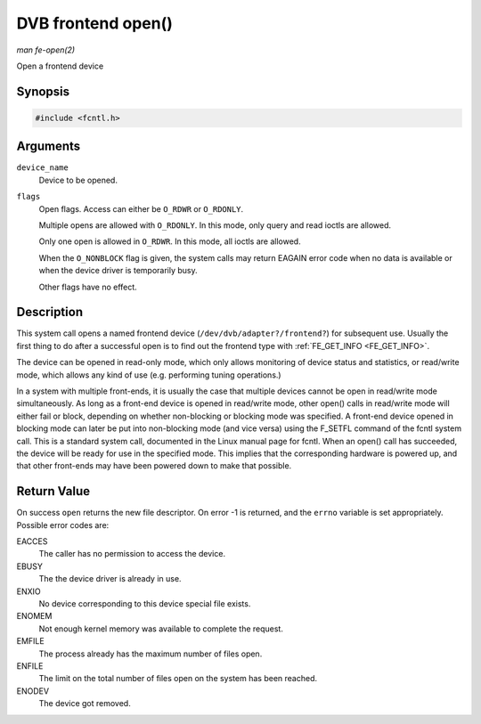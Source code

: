 
.. _frontend_f_open:

===================
DVB frontend open()
===================

*man fe-open(2)*

Open a frontend device


Synopsis
========

.. code-block:: c

    #include <fcntl.h>


.. c:function:: int open( const char *device_name, int flags )

Arguments
=========

``device_name``
    Device to be opened.

``flags``
    Open flags. Access can either be ``O_RDWR`` or ``O_RDONLY``.

    Multiple opens are allowed with ``O_RDONLY``. In this mode, only query and read ioctls are allowed.

    Only one open is allowed in ``O_RDWR``. In this mode, all ioctls are allowed.

    When the ``O_NONBLOCK`` flag is given, the system calls may return EAGAIN error code when no data is available or when the device driver is temporarily busy.

    Other flags have no effect.


Description
===========

This system call opens a named frontend device (``/dev/dvb/adapter?/frontend?``) for subsequent use. Usually the first thing to do after a successful open is to find out the
frontend type with :ref:`FE_GET_INFO <FE_GET_INFO>`.

The device can be opened in read-only mode, which only allows monitoring of device status and statistics, or read/write mode, which allows any kind of use (e.g. performing tuning
operations.)

In a system with multiple front-ends, it is usually the case that multiple devices cannot be open in read/write mode simultaneously. As long as a front-end device is opened in
read/write mode, other open() calls in read/write mode will either fail or block, depending on whether non-blocking or blocking mode was specified. A front-end device opened in
blocking mode can later be put into non-blocking mode (and vice versa) using the F_SETFL command of the fcntl system call. This is a standard system call, documented in the Linux
manual page for fcntl. When an open() call has succeeded, the device will be ready for use in the specified mode. This implies that the corresponding hardware is powered up, and
that other front-ends may have been powered down to make that possible.


Return Value
============

On success ``open`` returns the new file descriptor. On error -1 is returned, and the ``errno`` variable is set appropriately. Possible error codes are:

EACCES
    The caller has no permission to access the device.

EBUSY
    The the device driver is already in use.

ENXIO
    No device corresponding to this device special file exists.

ENOMEM
    Not enough kernel memory was available to complete the request.

EMFILE
    The process already has the maximum number of files open.

ENFILE
    The limit on the total number of files open on the system has been reached.

ENODEV
    The device got removed.
